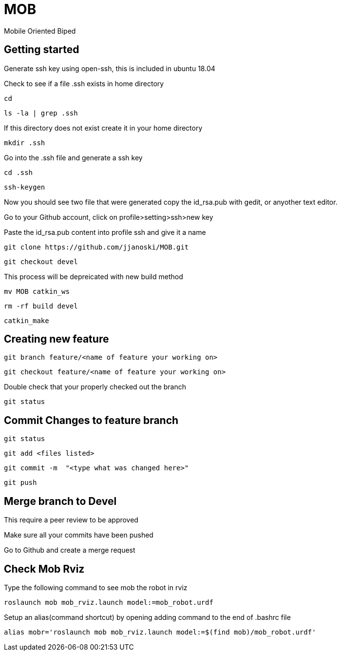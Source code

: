 = MOB
Mobile Oriented Biped

== Getting started


Generate ssh key using open-ssh, this is included in ubuntu 18.04
[%hardbreaks]
Check to see if a file .ssh exists in home directory

----
cd
----

----
ls -la | grep .ssh
----

If this directory does not exist create it in your home directory

----
mkdir .ssh
----

Go into the .ssh file and generate a ssh key

----
cd .ssh
----

----
ssh-keygen
----

Now you should see two file that were generated copy the id_rsa.pub with gedit, or anyother text editor.
[%hardbreaks]
Go to your Github account, click on profile>setting>ssh>new key
[%hardbreaks]
Paste the id_rsa.pub content into profile ssh and give it a name

----
git clone https://github.com/jjanoski/MOB.git
----

----
git checkout devel
----

This process will be depreicated with new build method

----
mv MOB catkin_ws
----

----
rm -rf build devel
----

----
catkin_make
----

== Creating new feature

----
git branch feature/<name of feature your working on>
----

----
git checkout feature/<name of feature your working on>
----

Double check that your properly checked out the branch

----
git status
----


== Commit Changes to feature branch

----
git status
----

----
git add <files listed>
----

----
git commit -m  "<type what was changed here>"
----

----
git push
----

== Merge branch to Devel

This require a peer review to be approved
[%hardbreaks]
Make sure all your commits have been pushed
[%hardbreaks]
Go to Github and create a merge request

== Check Mob Rviz

Type the following command to see mob the robot in rviz

----
roslaunch mob mob_rviz.launch model:=mob_robot.urdf
----

Setup an alias(command shortcut) by opening adding command to the end of .bashrc file

----
alias mobr='roslaunch mob mob_rviz.launch model:=$(find mob)/mob_robot.urdf'
----
